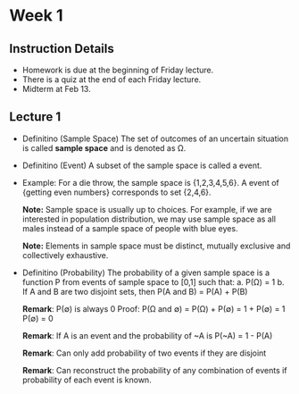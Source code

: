 * Week 1
** Instruction Details
- Homework is due at the beginning of Friday lecture.
- There is a quiz at the end of each Friday lecture.
- Midterm at Feb 13.

** Lecture 1
- Definitino (Sample Space)
  The set of outcomes of an uncertain situation is called *sample space* and is
  denoted as Ω.

- Definitino (Event)
  A subset of the sample space is called a event.

- Example:
  For a die throw, the sample space is {1,2,3,4,5,6}.
  A event of {getting even numbers} corresponds to set {2,4,6}.

  *Note:* Sample space is usually up to choices. For example, if we are
  interested in population distribution, we may use sample space as all males
  instead of a sample space of people with blue eyes.

  *Note:* Elements in sample space must be distinct, mutually exclusive and
  collectively exhaustive.

- Definitino (Probability)
  The probability of a given sample space is a function P from events of sample
  space to [0,1] such that:
  a. P(Ω) = 1
  b. If A and B are two disjoint sets, then P(A and B) = P(A) + P(B)

  *Remark*: P(∅) is always 0
  Proof: P(Ω and ∅) = P(Ω) + P(∅) = 1 + P(∅) = 1
         P(∅) = 0

  *Remark*: If A is an event and the probability of ~A is P(~A) = 1 - P(A)

  *Remark*: Can only add probability of two events if they are disjoint

  *Remark*: Can reconstruct the probability of any combination of events if
  probability of each event is known.


